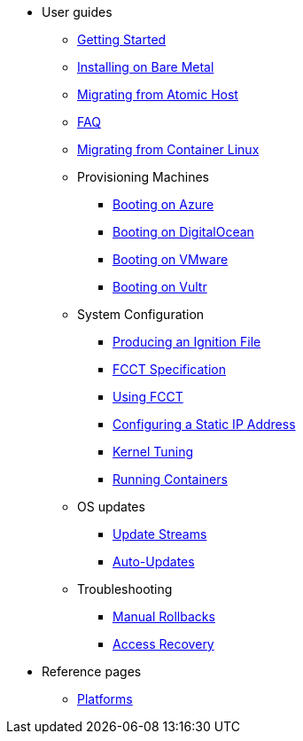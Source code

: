 * User guides
** xref:getting-started.adoc[Getting Started]
** xref:bare-metal.adoc[Installing on Bare Metal]
** xref:migrate-ah.adoc[Migrating from Atomic Host]
** xref:faq.adoc[FAQ]
** xref:migrate-cl.adoc[Migrating from Container Linux]
** Provisioning Machines
*** xref:provisioning-azure.adoc[Booting on Azure]
*** xref:provisioning-digitalocean.adoc[Booting on DigitalOcean]
*** xref:provisioning-vmware.adoc[Booting on VMware]
*** xref:provisioning-vultr.adoc[Booting on Vultr]
** System Configuration
*** xref:producing-ign.adoc[Producing an Ignition File]
*** xref:fcct-config.adoc[FCCT Specification]
*** xref:using-fcct.adoc[Using FCCT]
*** xref:static-ip-config.adoc[Configuring a Static IP Address]
*** xref:sysctl.adoc[Kernel Tuning]
*** xref:running-containers.adoc[Running Containers]
** OS updates
*** xref:update-streams.adoc[Update Streams]
*** xref:auto-updates.adoc[Auto-Updates]
** Troubleshooting
*** xref:manual-rollbacks.adoc[Manual Rollbacks]
*** xref:access-recovery.adoc[Access Recovery]
* Reference pages
 ** xref:platforms.adoc[Platforms]
